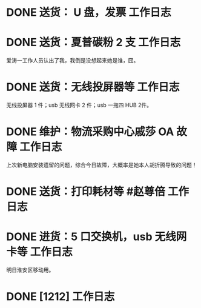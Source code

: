 * DONE 送货： U 盘，发票 :工作日志:
:PROPERTIES:
:doing: 1630319574350
:organization: 广发银行
:todo: 1630319843259
:done: 1630320825727
:END:
* DONE 送货：夏普碳粉 2 支 :工作日志:
:PROPERTIES:
:organization: 爱涛物业
:done: 1630320826487
:END:
爱涛一工作人员认出了我，我倒是没想起来她是谁，囧。
* DONE 送货：无线投屏器等 :工作日志:
:PROPERTIES:
:done: 1630320827207
:organization: 移动市公司
:END:
无线投屏器 1 件；usb 无线网卡 2 件；usb 一拖四 HUB 2件。
* DONE 维护：物流采购中心戚莎 OA 故障 :工作日志:
:PROPERTIES:
:doing: 1630320435887
:done: 1630320827910
:todo: 1630320438387
:organization: 移动市公司
:END:
上次新电脑安装遗留的问题，综合今日故障，大概率是她本人胡折腾导致的问题！
* DONE 送货：打印耗材等 #赵尊倍 :工作日志:
:PROPERTIES:
:organization: 银保监局
:done: 1630320828815
:END:
* DONE 进货：5 口交换机，usb 无线网卡等 :工作日志:
:PROPERTIES:
:done: 1630320829999
:organization: 财富广场
:END:
明日淮安区移动用。
* DONE [1212] :工作日志:
:PROPERTIES:
:organization: 111
:done: 1630333565144
:END: